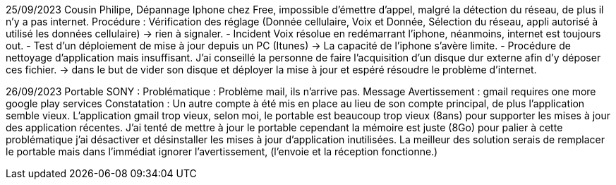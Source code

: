 ﻿25/09/2023
Cousin Philipe, Dépannage Iphone chez Free, impossible d'émettre d'appel, malgré la détection du réseau, de plus il n'y a pas internet.
Procédure : Vérification des réglage (Donnée cellulaire, Voix et Donnée, Sélection du réseau, appli autorisé à utilisé les données cellulaire) -> rien à signaler.
 - Incident Voix résolue en redémarrant l'iphone, néanmoins, internet est toujours out.
 - Test d'un déploiement de mise à jour depuis un PC (Itunes) -> La capacité de l'iphone s'avère limite.
 - Procédure de nettoyage d'application mais insuffisant. J'ai conseillé la personne de faire l'acquisition d'un disque dur externe afin d'y déposer ces fichier. -> dans le but de vider son disque et déployer la mise à jour et espéré résoudre le problème d'internet.

26/09/2023
 Portable SONY : 
Problématique : Problème mail, ils n'arrive pas.
Message Avertissement : gmail requires one more google play services
Constatation : Un autre compte à été mis en place au lieu de son compte principal, de plus l'application semble vieux.
L'application gmail trop vieux, selon moi, le portable est beaucoup trop vieux (8ans) pour supporter les mises à jour des application récentes.
J'ai tenté de mettre à jour le portable cependant la mémoire est juste (8Go) pour palier à cette problématique j'ai désactiver et désinstaller les mises à jour d'application inutilisées.
La meilleur des solution serais de remplacer le portable mais dans l'immédiat ignorer l'avertissement, (l'envoie et la réception fonctionne.)
